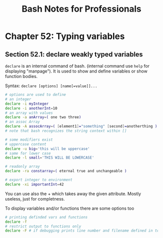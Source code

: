 #+STARTUP: showeverything
#+title: Bash Notes for Professionals

* Chapter 52: Typing variables

** Section 52.1: declare weakly typed variables

   ~declare~ is an internal command of bash. (internal command use ~help~ for
   displaying "manpage"). It is used to show and define variables or show
   function bodies.

   Syntax: ~declare [options] [name[=value]]...~

#+begin_src bash
  # options are used to define
  # an integer
  declare -i myInteger
  declare -i anotherInt=10
  # an array with values
  declare -a anArray=( one two three)
  # an assoc Array
  declare -A assocArray=( [element1]="something" [second]=anotherthing )
  # note that bash recognizes the string context within []

  # some modifiers exist
  # uppercase content
  declare -u big='this will be uppercase'
  # same for lower case
  declare -l small='THIS WILL BE LOWERCASE'

  # readonly array
  declare -ra constarray=( eternal true and unchangeable )

  # export integer to environment
  declare -xi importantInt=42
#+end_src

   You can use also the + which takes away the given attribute. Mostly useless,
   just for completness.

   To display variables and/or functions there are some options too

#+begin_src bash
  # printing definded vars and functions
  declare -f
  # restrict output to functions only
  declare -F # if debugging prints line number and filename defined in too
#+end_src
